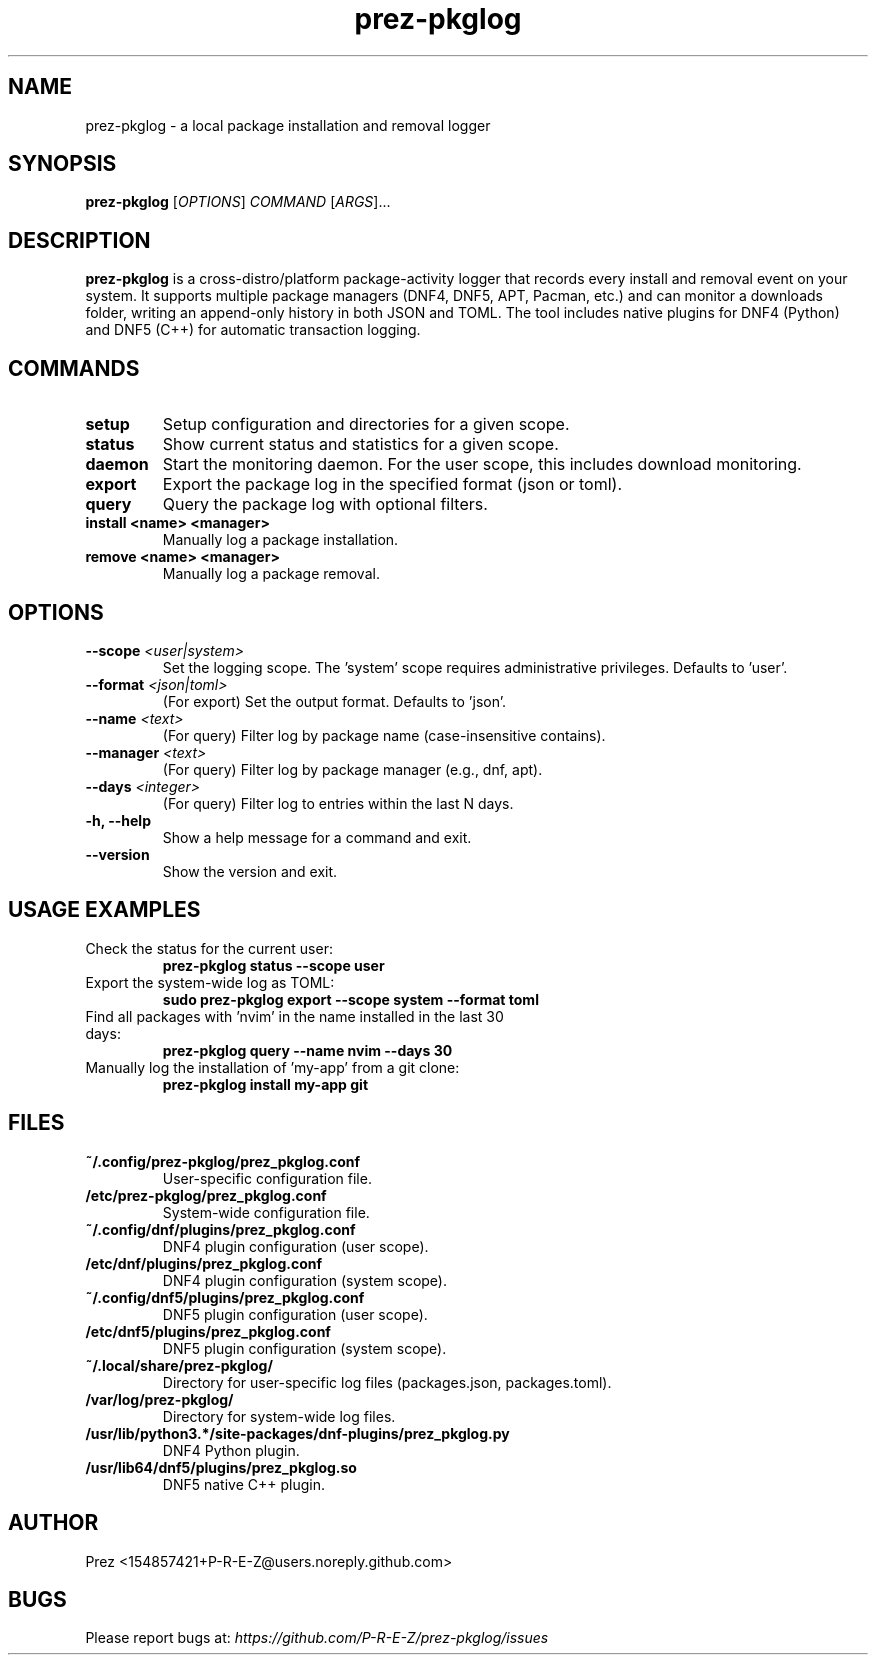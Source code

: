 .TH prez-pkglog 1 "July 2025" "prez-pkglog 0.5.0" "User Commands"

.SH NAME
prez-pkglog \- a local package installation and removal logger

.SH SYNOPSIS
.B prez-pkglog
[\fIOPTIONS\fR] \fICOMMAND\fR [\fIARGS\fR]...

.SH DESCRIPTION
\fBprez-pkglog\fR is a cross-distro/platform package-activity logger that records every install and removal event on your system. It supports multiple package managers (DNF4, DNF5, APT, Pacman, etc.) and can monitor a downloads folder, writing an append-only history in both JSON and TOML. The tool includes native plugins for DNF4 (Python) and DNF5 (C++) for automatic transaction logging.

.SH COMMANDS
.TP
.B setup
Setup configuration and directories for a given scope.
.TP
.B status
Show current status and statistics for a given scope.
.TP
.B daemon
Start the monitoring daemon. For the user scope, this includes download monitoring.
.TP
.B export
Export the package log in the specified format (json or toml).
.TP
.B query
Query the package log with optional filters.
.TP
.B install <name> <manager>
Manually log a package installation.
.TP
.B remove <name> <manager>
Manually log a package removal.

.SH OPTIONS
.TP
.B --scope \fI<user|system>\fR
Set the logging scope. The 'system' scope requires administrative privileges. Defaults to 'user'.
.TP
.B --format \fI<json|toml>\fR
(For export) Set the output format. Defaults to 'json'.
.TP
.B --name \fI<text>\fR
(For query) Filter log by package name (case-insensitive contains).
.TP
.B --manager \fI<text>\fR
(For query) Filter log by package manager (e.g., dnf, apt).
.TP
.B --days \fI<integer>\fR
(For query) Filter log to entries within the last N days.
.TP
.B -h, --help
Show a help message for a command and exit.
.TP
.B --version
Show the version and exit.

.SH USAGE EXAMPLES
.TP
Check the status for the current user:
.RS
.B prez-pkglog status --scope user
.RE
.TP
Export the system-wide log as TOML:
.RS
.B sudo prez-pkglog export --scope system --format toml
.RE
.TP
Find all packages with 'nvim' in the name installed in the last 30 days:
.RS
.B prez-pkglog query --name nvim --days 30
.RE
.TP
Manually log the installation of 'my-app' from a git clone:
.RS
.B prez-pkglog install my-app git
.RE

.SH FILES
.TP
\fB~/.config/prez-pkglog/prez_pkglog.conf\fR
User-specific configuration file.
.TP
\fB/etc/prez-pkglog/prez_pkglog.conf\fR
System-wide configuration file.
.TP
\fB~/.config/dnf/plugins/prez_pkglog.conf\fR
DNF4 plugin configuration (user scope).
.TP
\fB/etc/dnf/plugins/prez_pkglog.conf\fR
DNF4 plugin configuration (system scope).
.TP
\fB~/.config/dnf5/plugins/prez_pkglog.conf\fR
DNF5 plugin configuration (user scope).
.TP
\fB/etc/dnf5/plugins/prez_pkglog.conf\fR
DNF5 plugin configuration (system scope).
.TP
\fB~/.local/share/prez-pkglog/\fR
Directory for user-specific log files (packages.json, packages.toml).
.TP
\fB/var/log/prez-pkglog/\fR
Directory for system-wide log files.
.TP
\fB/usr/lib/python3.*/site-packages/dnf-plugins/prez_pkglog.py\fR
DNF4 Python plugin.
.TP
\fB/usr/lib64/dnf5/plugins/prez_pkglog.so\fR
DNF5 native C++ plugin.

.SH AUTHOR
Prez <154857421+P-R-E-Z@users.noreply.github.com>

.SH BUGS
Please report bugs at: \fIhttps://github.com/P-R-E-Z/prez-pkglog/issues\fR

